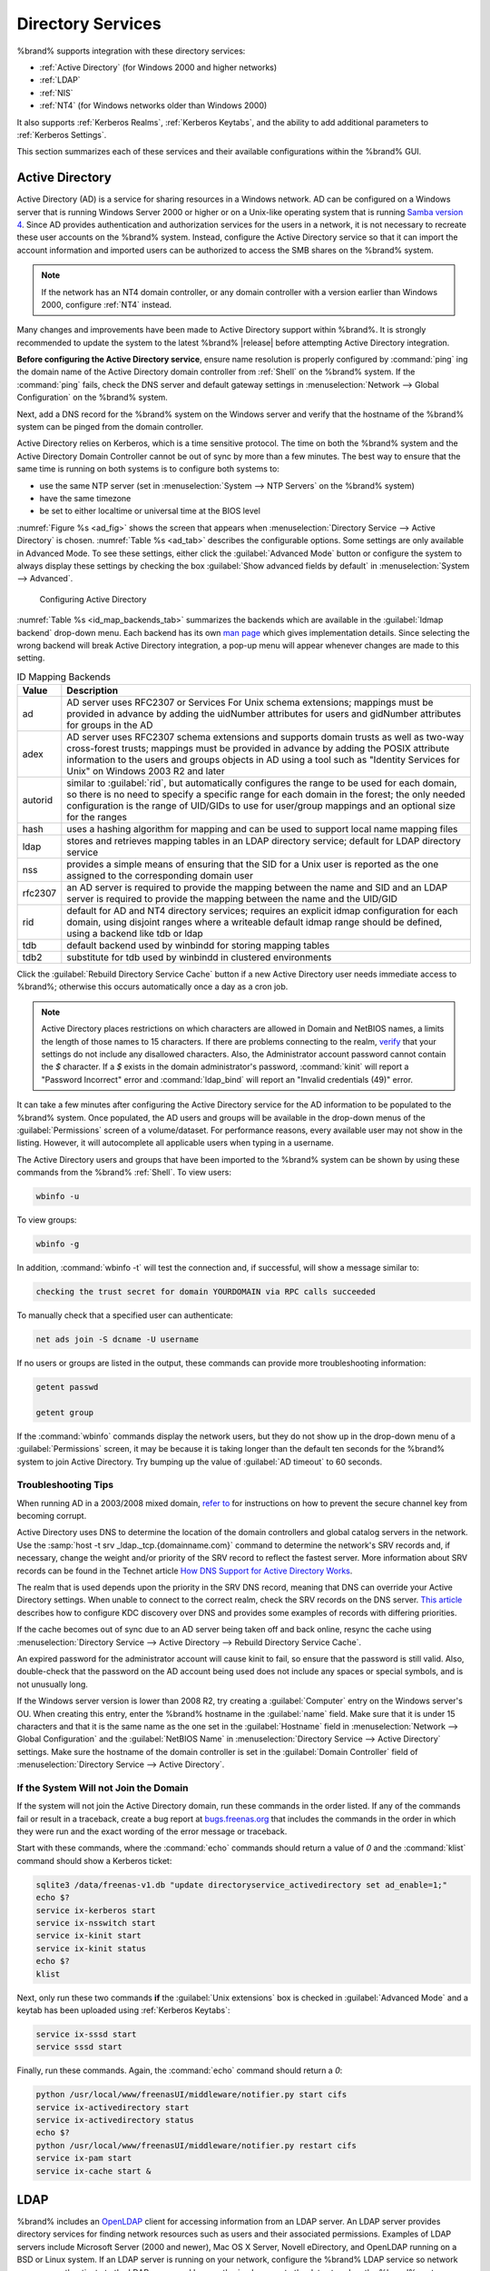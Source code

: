.. _Directory Services:

Directory Services
==================

%brand% supports integration with these directory services:

* :ref:`Active Directory` (for Windows 2000 and higher networks)

* :ref:`LDAP`

* :ref:`NIS`

* :ref:`NT4` (for Windows networks older than Windows 2000)

It also supports :ref:`Kerberos Realms`, :ref:`Kerberos Keytabs`, and
the ability to add additional parameters to :ref:`Kerberos Settings`.

This section summarizes each of these services and their available
configurations within the %brand% GUI.


.. _Active Directory:

Active Directory
----------------

Active Directory (AD) is a service for sharing resources in a Windows
network. AD can be configured on a Windows server that is running
Windows Server 2000 or higher or on a Unix-like operating system that
is running `Samba version 4
<https://wiki.samba.org/index.php/Samba4/HOWTO#Provisioning_The_Samba_Active_Directory>`_.
Since AD provides authentication and authorization services for the
users in a network, it is not necessary to recreate these user
accounts on the %brand% system. Instead, configure the Active
Directory service so that it can import the account information and
imported users can be authorized to access the SMB shares on the
%brand% system.

.. note:: If the network has an NT4 domain controller, or any domain
   controller with a version earlier than Windows 2000, configure
   :ref:`NT4` instead.

Many changes and improvements have been made to Active Directory
support within %brand%.  It is strongly recommended to update the
system to the latest %brand% |release| before attempting Active
Directory integration.

**Before configuring the Active Directory service**, ensure name
resolution is properly configured by :command:`ping` ing the domain
name of the Active Directory domain controller from :ref:`Shell` on
the %brand% system. If the :command:`ping` fails, check the DNS
server and default gateway settings in
:menuselection:`Network --> Global Configuration`
on the %brand% system.

Next, add a DNS record for the %brand% system on the Windows server
and verify that the hostname of the %brand% system can be
pinged from the domain controller.

Active Directory relies on Kerberos, which is a time sensitive
protocol. The time on both the %brand% system and the
Active Directory Domain Controller cannot be out of sync by more than
a few minutes. The best way to ensure that the same time is running on
both systems is to configure both systems to:

* use the same NTP server (set in
  :menuselection:`System --> NTP Servers`
  on the %brand% system)

* have the same timezone

* be set to either localtime or universal time at the BIOS level

:numref:`Figure %s <ad_fig>`
shows the screen that appears when
:menuselection:`Directory Service --> Active Directory`
is chosen.
:numref:`Table %s <ad_tab>`
describes the configurable options. Some settings are only available
in Advanced Mode. To see these settings, either click the
:guilabel:`Advanced Mode` button or configure the system to always
display these settings by checking the box
:guilabel:`Show advanced fields by default` in
:menuselection:`System --> Advanced`.


.. _ad_fig:

.. figure:: images/active-dir1.png

   Configuring Active Directory


.. tabularcolumns:: |>{\RaggedRight}p{\dimexpr 0.25\linewidth-2\tabcolsep}
                    |>{\RaggedRight}p{\dimexpr 0.12\linewidth-2\tabcolsep}
                    |>{\RaggedRight}p{\dimexpr 0.63\linewidth-2\tabcolsep}|

.. _ad_tab:

.. table:: Active Directory Configuration Options
   :class: longtable

   +--------------------------+---------------+-------------------------------------------------------------------------------------------------------------------------------------------------------+
   | Setting                  | Value         | Description                                                                                                                                           |
   |                          |               |                                                                                                                                                       |
   +==========================+===============+=======================================================================================================================================================+
   | Domain Name              | string        | name of Active Directory domain (e.g. *example.com*) or child domain (e.g.                                                                            |
   |                          |               | *sales.example.com*); this setting is mandatory and the GUI will refuse to save the settings if the domain controller for the specified               |
   |                          |               | domain cannot be found                                                                                                                                |
   |                          |               |                                                                                                                                                       |
   +--------------------------+---------------+-------------------------------------------------------------------------------------------------------------------------------------------------------+
   | Domain Account Name      | string        | name of the Active Directory administrator account; this setting is mandatory and the GUI will refuse to save the settings if it cannot               |
   |                          |               | connect to the domain controller using this account name                                                                                              |
   |                          |               |                                                                                                                                                       |
   +--------------------------+---------------+-------------------------------------------------------------------------------------------------------------------------------------------------------+
   | Domain Account Password  | string        | password for the Active Directory administrator account; this setting is mandatory and the GUI will refuse to save the settings if it can             |
   |                          |               | not connect to the domain controller using this password                                                                                              |
   |                          |               |                                                                                                                                                       |
   #ifdef freenas
   +--------------------------+---------------+-------------------------------------------------------------------------------------------------------------------------------------------------------+
   | NetBIOS Name             | string        | only available in :guilabel:`Advanced Mode`; limited to 15 characters; automatically populated with the original hostname of the system;              |
   |                          |               | **use caution when changing this setting**, as setting an                                                                                             |
   |                          |               | `incorrect value can corrupt an AD installation <https://forums.freenas.org/index.php?threads/before-you-setup-ad-authentication-please-read.2447/>`_ |
   |                          |               |                                                                                                                                                       |
   #endif freenas
   +--------------------------+---------------+-------------------------------------------------------------------------------------------------------------------------------------------------------+
   | Encryption Mode          | drop-down     | only available in :guilabel:`Advanced Mode`; choices are *Off*,                                                                                       |
   |                          | menu          | *SSL*, or                                                                                                                                             |
   |                          |               | *TLS*                                                                                                                                                 |
   |                          |               |                                                                                                                                                       |
   +--------------------------+---------------+-------------------------------------------------------------------------------------------------------------------------------------------------------+
   | Certificate              | drop-down menu| only available in :guilabel:`Advanced Mode`; select the certificate of the LDAP server if  SSL connections                                            |
   |                          |               | are used; if a certificate does not exist yet, create a CA (in :ref:`CAs`), then create a certificate on the Active Directory server                  |
   |                          |               | and import it to the %brand% system with :ref:`Certificates`                                                                                          |
   +--------------------------+---------------+-------------------------------------------------------------------------------------------------------------------------------------------------------+
   | Verbose logging          | checkbox      | only available in :guilabel:`Advanced Mode`; if checked, logs attempts to join the domain to :file:`/var/log/messages`                                |
   |                          |               |                                                                                                                                                       |
   +--------------------------+---------------+-------------------------------------------------------------------------------------------------------------------------------------------------------+
   | UNIX extensions          | checkbox      | only available in :guilabel:`Advanced Mode`; **only** check this box if the AD server has been explicitly configured to map                           |
   |                          |               | permissions for UNIX users; checking this box provides persistent UIDs and GUIDs, otherwise, users/groups get                                         |
   |                          |               | mapped to the UID/GUID range configured in Samba                                                                                                      |
   |                          |               |                                                                                                                                                       |
   +--------------------------+---------------+-------------------------------------------------------------------------------------------------------------------------------------------------------+
   | Allow Trusted Domains    | checkbox      | only available in :guilabel:`Advanced Mode`; should only be enabled if network has active                                                             |
   |                          |               | `domain/forest trusts <https://technet.microsoft.com/en-us/library/cc757352(WS.10).aspx>`_                                                            |
   |                          |               | and you need to manage files on multiple domains; use with caution as it will generate more winbindd traffic,                                         |
   |                          |               | slowing down the ability to filter through user/group information                                                                                     |
   |                          |               |                                                                                                                                                       |
   +--------------------------+---------------+-------------------------------------------------------------------------------------------------------------------------------------------------------+
   | Use Default Domain       | checkbox      | only available in :guilabel:`Advanced Mode`; when unchecked, the domain name is prepended to the username; if                                         |
   |                          |               | :guilabel:`Allow Trusted Domains` is checked and multiple domains use the same usernames, uncheck this box to prevent name                            |
   |                          |               | collisions                                                                                                                                            |
   |                          |               |                                                                                                                                                       |
   +--------------------------+---------------+-------------------------------------------------------------------------------------------------------------------------------------------------------+
   | Allow DNS updates        | checkbox      | when unchecked, disables Samba from doing DNS updates when joining a domain                                                                           |
   |                          |               |                                                                                                                                                       |
   +--------------------------+---------------+-------------------------------------------------------------------------------------------------------------------------------------------------------+
   | Disable Active Directory | checkbox      | when checked, disables caching AD users and groups; useful if you cannot bind to a domain with a large number of users or groups                      |
   | user/group cache         |               |                                                                                                                                                       |
   |                          |               |                                                                                                                                                       |
   +--------------------------+---------------+-------------------------------------------------------------------------------------------------------------------------------------------------------+
   | Site Name                | string        | only available in :guilabel:`Advanced Mode`; the relative distinguished name of the site object in Active Directory                                   |
   |                          |               |                                                                                                                                                       |
   +--------------------------+---------------+-------------------------------------------------------------------------------------------------------------------------------------------------------+
   | Domain Controller        | string        | only available in :guilabel:`Advanced Mode`; will automatically be added to the SRV record for the domain and, when multiple controllers are          |
   |                          |               | specified, %brand% selects the closest DC which responds                                                                                              |
   |                          |               |                                                                                                                                                       |
   +--------------------------+---------------+-------------------------------------------------------------------------------------------------------------------------------------------------------+
   | Global Catalog Server    | string        | only available in :guilabel:`Advanced Mode`; if the hostname of the global catalog server to use is specified, make sure it is resolvable             |
   |                          |               |                                                                                                                                                       |
   +--------------------------+---------------+-------------------------------------------------------------------------------------------------------------------------------------------------------+
   | Kerberos Realm           | drop-down     | only available in :guilabel:`Advanced Mode`;  select the realm created using the instructions in :ref:`Kerberos Realms`                               |
   |                          | menu          |                                                                                                                                                       |
   +--------------------------+---------------+-------------------------------------------------------------------------------------------------------------------------------------------------------+
   | Kerberos Principal       | drop-down     | only available in :guilabel:`Advanced Mode`; browse to the location of the keytab created using the instructions in :ref:`Kerberos Keytabs`           |
   |                          | menu          |                                                                                                                                                       |
   +--------------------------+---------------+-------------------------------------------------------------------------------------------------------------------------------------------------------+
   |AD timeout                | integer       | only available in :guilabel:`Advanced Mode`; in seconds, increase if the AD service does not start after connecting to the                            |
   |                          |               | domain                                                                                                                                                |
   |                          |               |                                                                                                                                                       |
   +--------------------------+---------------+-------------------------------------------------------------------------------------------------------------------------------------------------------+
   | DNS timeout              | integer       | only available in :guilabel:`Advanced Mode`; in seconds, increase if AD DNS queries timeout                                                           |
   |                          |               |                                                                                                                                                       |
   +--------------------------+---------------+-------------------------------------------------------------------------------------------------------------------------------------------------------+
   | Idmap backend            | drop-down     | only available in :guilabel:`Advanced Mode`; select the backend to use to map Windows security identifiers (SIDs) to UNIX UIDs and GIDs; see          |
   |                          | menu and Edit | :numref:`Table %s <id_map_backends_tab>` for a summary of the available backends; click the :guilabel:`Edit` link to configure that backend's         |
   |                          |               | editable options                                                                                                                                      |
   +--------------------------+---------------+-------------------------------------------------------------------------------------------------------------------------------------------------------+
   | Windbind NSS Info        | drop-down     | only available in :guilabel:`Advanced Mode` and defines the schema to use when querying AD for user/group info; *rfc2307* uses the RFC2307 schema     |
   |                          | menu          | support included in Windows 2003 R2, *sfu20* is for Services For Unix 3.0 or 3.5, and                                                                 |
   |                          |               | *sfu* is for Services For Unix 2.0                                                                                                                    |
   |                          |               |                                                                                                                                                       |
   +--------------------------+---------------+-------------------------------------------------------------------------------------------------------------------------------------------------------+
   | SASL wrapping            | drop-down     | only available in :guilabel:`Advanced Mode` and defines how LDAP traffic is transmitted; choices are *plain* (plain text),                            |
   |                          | menu          | *sign* (signed only),                                                                                                                                 |
   |                          |               | or *seal* (signed and encrypted); Windows 2000 SP3 and higher can be configured to enforce signed LDAP connections                                    |
   |                          |               |                                                                                                                                                       |
   +--------------------------+---------------+-------------------------------------------------------------------------------------------------------------------------------------------------------+
   | Enable                   | checkbox      | uncheck to disable the configuration without deleting it                                                                                              |
   |                          |               |                                                                                                                                                       |
   #ifdef truenas
   +--------------------------+---------------+-------------------------------------------------------------------------------------------------------------------------------------------------------+
   | NetBIOS Name (This Node) | string        | only available in :guilabel:`Advanced Mode`; limited to 15 characters; automatically populated with the system's original hostname; it **must**       |
   |                          |               | be different from the *Workgroup* name                                                                                                                |
   |                          |               |                                                                                                                                                       |
   +--------------------------+---------------+-------------------------------------------------------------------------------------------------------------------------------------------------------+
   | NetBIOS Name (Node B)    | string        | only available in :guilabel:`Advanced Mode`; limited to 15 characters; when using :ref:`Failover`, set a unique NetBIOS name for the standby node     |
   |                          |               |                                                                                                                                                       |
   +--------------------------+---------------+-------------------------------------------------------------------------------------------------------------------------------------------------------+
   | NetBIOS Alias            | string        | only available in :guilabel:`Advanced Mode`; limited to 15 characters; when using :ref:`Failover`, this is the NetBIOS name that resolves             |
   |                          |               | to either node                                                                                                                                        |
   #endif truenas
   +--------------------------+---------------+-------------------------------------------------------------------------------------------------------------------------------------------------------+


:numref:`Table %s <id_map_backends_tab>`
summarizes the backends which are available in the
:guilabel:`Idmap backend` drop-down menu. Each backend has its own
`man page <https://www.samba.org/samba/docs/man/manpages/>`_
which gives implementation details. Since selecting the wrong backend
will break Active Directory integration, a pop-up menu will appear
whenever changes are made to this setting.


.. tabularcolumns:: |>{\RaggedRight}p{\dimexpr 0.16\linewidth-2\tabcolsep}
                    |>{\RaggedRight}p{\dimexpr 0.66\linewidth-2\tabcolsep}|

.. _id_map_backends_tab:

.. table:: ID Mapping Backends
   :class: longtable

   +----------------+------------------------------------------------------------------------------------------------------------------------------------------+
   | Value          | Description                                                                                                                              |
   |                |                                                                                                                                          |
   +================+==========================================================================================================================================+
   | ad             | AD server uses RFC2307 or Services For Unix schema extensions; mappings must be provided in advance by adding the uidNumber attributes   |
   |                | for users and gidNumber attributes for groups in the AD                                                                                  |
   |                |                                                                                                                                          |
   +----------------+------------------------------------------------------------------------------------------------------------------------------------------+
   | adex           | AD server uses RFC2307 schema extensions and supports domain trusts as well as two-way cross-forest trusts; mappings must be provided in |
   |                | advance by adding the POSIX attribute information to the users and groups objects in AD using a tool such as                             |
   |                | "Identity Services for Unix" on Windows 2003 R2 and later                                                                                |
   |                |                                                                                                                                          |
   +----------------+------------------------------------------------------------------------------------------------------------------------------------------+
   | autorid        | similar to :guilabel:`rid`, but automatically configures the range to be used for each domain, so there is no need to specify a          |
   |                | specific range for each domain in the forest; the only needed configuration is the range of UID/GIDs to use for user/group mappings      |
   |                | and an optional size for the ranges                                                                                                      |
   |                |                                                                                                                                          |
   +----------------+------------------------------------------------------------------------------------------------------------------------------------------+
   | hash           | uses a hashing algorithm for mapping and can be used to support local name mapping files                                                 |
   |                |                                                                                                                                          |
   +----------------+------------------------------------------------------------------------------------------------------------------------------------------+
   | ldap           | stores and retrieves mapping tables in an LDAP directory service; default for LDAP directory service                                     |
   |                |                                                                                                                                          |
   +----------------+------------------------------------------------------------------------------------------------------------------------------------------+
   | nss            | provides a simple means of ensuring that the SID for a Unix user is reported as the one assigned to the corresponding domain user        |
   |                |                                                                                                                                          |
   +----------------+------------------------------------------------------------------------------------------------------------------------------------------+
   | rfc2307        | an AD server is required to provide the mapping between the name and SID and an LDAP server is required to provide the mapping between   |
   |                | the name and the UID/GID                                                                                                                 |
   |                |                                                                                                                                          |
   +----------------+------------------------------------------------------------------------------------------------------------------------------------------+
   | rid            | default for AD and NT4 directory services; requires an explicit idmap configuration for each domain, using disjoint ranges where a       |
   |                | writeable default idmap range should be defined, using a backend like tdb or ldap                                                        |
   |                |                                                                                                                                          |
   +----------------+------------------------------------------------------------------------------------------------------------------------------------------+
   | tdb            | default backend used by winbindd for storing mapping tables                                                                              |
   |                |                                                                                                                                          |
   +----------------+------------------------------------------------------------------------------------------------------------------------------------------+
   | tdb2           | substitute for tdb used by winbindd in clustered environments                                                                            |
   |                |                                                                                                                                          |
   +----------------+------------------------------------------------------------------------------------------------------------------------------------------+

Click the :guilabel:`Rebuild Directory Service Cache` button if a new
Active Directory user needs immediate access to %brand%; otherwise
this occurs automatically once a day as a cron job.

.. note:: Active Directory places restrictions on which characters are
   allowed in Domain and NetBIOS names, a limits the length of those
   names to 15 characters. If there are problems connecting to the
   realm,
   `verify <https://support.microsoft.com/en-us/kb/909264>`_
   that your settings do not include any disallowed characters. Also,
   the Administrator account password cannot contain the *$*
   character. If a *$* exists in the domain administrator's password,
   :command:`kinit` will report a "Password Incorrect" error and
   :command:`ldap_bind` will report an "Invalid credentials (49)"
   error.

It can take a few minutes after configuring the Active Directory
service for the AD information to be populated to the %brand% system.
Once populated, the AD users and groups will be available in the
drop-down menus of the :guilabel:`Permissions` screen of a
volume/dataset. For performance reasons, every available user may not
show in the listing. However, it will autocomplete all applicable
users when typing in a username.

The Active Directory users and groups that have been imported to the
%brand% system can be shown by using these commands from the %brand%
:ref:`Shell`. To view users:

.. code-block:: none

   wbinfo -u


To view groups:

.. code-block:: none

   wbinfo -g


In addition, :command:`wbinfo -t` will test the connection and, if
successful, will show a message similar to:

.. code-block:: none

   checking the trust secret for domain YOURDOMAIN via RPC calls succeeded


To manually check that a specified user can authenticate:

.. code-block:: none

   net ads join -S dcname -U username


If no users or groups are listed in the output, these commands can
provide more troubleshooting information:

.. code-block:: none

   getent passwd

   getent group


If the :command:`wbinfo` commands display the network users, but they
do not show up in the drop-down menu of a :guilabel:`Permissions`
screen, it may be because it is taking longer than the default ten
seconds for the %brand% system to join Active Directory. Try bumping
up the value of :guilabel:`AD timeout` to 60 seconds.


.. _Troubleshooting Tips:

Troubleshooting Tips
~~~~~~~~~~~~~~~~~~~~

When running AD in a 2003/2008 mixed domain, `refer to
<https://forums.freenas.org/index.php?threads/2008r2-2003-mixed-domain.1931/>`_
for instructions on how to prevent the secure channel key from
becoming corrupt.

Active Directory uses DNS to determine the location of the domain
controllers and global catalog servers in the network. Use the
:samp:`host -t srv _ldap._tcp.{domainname.com}` command to determine
the network's SRV records and, if necessary, change the weight and/or
priority of the SRV record to reflect the fastest server. More
information about SRV records can be found in the Technet article
`How DNS Support for Active Directory Works
<https://technet.microsoft.com/en-us/library/cc759550(WS.10).aspx>`_.

The realm that is used depends upon the priority in the SRV DNS
record, meaning that DNS can override your Active Directory settings.
When unable to connect to the correct realm, check the SRV records on
the DNS server. `This article
<http://www.informit.com/guides/content.aspx?g=security&seqNum=37&rll=1>`_
describes how to configure KDC discovery over DNS and provides some
examples of records with differing priorities.

If the cache becomes out of sync due to an AD server being taken off
and back online, resync the cache using
:menuselection:`Directory Service --> Active Directory
--> Rebuild Directory Service Cache`.

An expired password for the administrator account will cause kinit to
fail, so ensure that the password is still valid. Also, double-check
that the password on the AD account being used does not include any
spaces or special symbols, and is not unusually long.

If the Windows server version is lower than 2008 R2, try creating a
:guilabel:`Computer` entry on the Windows server's OU. When creating
this entry, enter the %brand% hostname in the :guilabel:`name` field.
Make sure that it is under 15 characters and that it is the same name
as the one set in the :guilabel:`Hostname` field in
:menuselection:`Network --> Global Configuration`
and the :guilabel:`NetBIOS Name` in
:menuselection:`Directory Service --> Active Directory`
settings. Make sure the hostname of the domain controller is set in
the :guilabel:`Domain Controller` field of
:menuselection:`Directory Service --> Active Directory`.


.. _If the System Will not Join the Domain:

If the System Will not Join the Domain
~~~~~~~~~~~~~~~~~~~~~~~~~~~~~~~~~~~~~~

If the system will not join the Active Directory domain, run these
commands in the order listed. If any of the commands fail or result in
a traceback, create a bug report at
`bugs.freenas.org <https://bugs.freenas.org/>`_
that includes the commands in the order in which they were run and the
exact wording of the error message or traceback.

Start with these commands, where the :command:`echo` commands should
return a value of *0* and the :command:`klist` command should show a
Kerberos ticket:

.. code-block:: none

   sqlite3 /data/freenas-v1.db "update directoryservice_activedirectory set ad_enable=1;"
   echo $?
   service ix-kerberos start
   service ix-nsswitch start
   service ix-kinit start
   service ix-kinit status
   echo $?
   klist


Next, only run these two commands **if** the
:guilabel:`Unix extensions` box is checked in
:guilabel:`Advanced Mode` and a keytab has been uploaded using
:ref:`Kerberos Keytabs`:

.. code-block:: none

 service ix-sssd start
 service sssd start


Finally, run these commands. Again, the :command:`echo` command should
return a *0*:

.. code-block:: none

   python /usr/local/www/freenasUI/middleware/notifier.py start cifs
   service ix-activedirectory start
   service ix-activedirectory status
   echo $?
   python /usr/local/www/freenasUI/middleware/notifier.py restart cifs
   service ix-pam start
   service ix-cache start &


.. _LDAP:

LDAP
----

%brand% includes an
`OpenLDAP <http://www.openldap.org/>`_
client for accessing information from an LDAP server. An LDAP server
provides directory services for finding network resources such as
users and their associated permissions. Examples of LDAP servers
include Microsoft Server (2000 and newer), Mac OS X Server, Novell
eDirectory, and OpenLDAP running on a BSD or Linux system. If an LDAP
server is running on your network, configure the %brand% LDAP service
so network users can authenticate to the LDAP server and have
authorized access to the data stored on the %brand% system.

.. note:: LDAP authentication for SMB shares is disabled unless
   the LDAP directory has been configured for and populated with Samba
   attributes. The most popular script for performing this task is
   `smbldap-tools <http://download.gna.org/smbldap-tools/>`_
   and instructions for using it can be found at
   `The Linux Samba-OpenLDAP Howto
   <http://download.gna.org/smbldap-tools/docs/samba-ldap-howto/#htoc29>`_.
   In addition, the LDAP server must support SSL/TLS and the
   certificate for the LDAP server must be imported with
   :menuselection:`System --> Certificates --> Import Certificate`.

.. tip:: Apple's
   `Open Directory
   <https://manuals.info.apple.com/en_US/Open_Directory_Admin_v10.5_3rd_Ed.pdf>`_
   is an LDAP-compatible directory service into which %brand% can be
   integrated. See
   `FreeNAS with Open Directory in Mac OS X environments
   <https://forums.freenas.org/index.php?threads/howto-freenas-with-open-directory-in-mac-os-x-environments.46493/>`_.


:numref:`Figure %s <ldap_config_fig>`
shows the LDAP Configuration screen that is seen after clicking
:menuselection:`Directory Service --> LDAP`.

.. _ldap_config_fig:

.. figure:: images/ldap1.png

   Configuring LDAP

:numref:`Table %s <ldap_config_tab>`
summarizes the available configuration options. Some settings are only
available in Advanced Mode. To see these settings, either click the
:guilabel:`Advanced Mode` button or configure the system to always
display these settings by checking the box
:guilabel:`Show advanced fields by default` in
:menuselection:`System --> Advanced`.

Those who are new to LDAP terminology should skim through the
`OpenLDAP Software 2.4 Administrator's Guide
<http://www.openldap.org/doc/admin24/>`_.


.. tabularcolumns:: |>{\RaggedRight}p{\dimexpr 0.16\linewidth-2\tabcolsep}
                    |>{\RaggedRight}p{\dimexpr 0.20\linewidth-2\tabcolsep}
                    |>{\RaggedRight}p{\dimexpr 0.63\linewidth-2\tabcolsep}|

.. _ldap_config_tab:

.. table:: LDAP Configuration Options
   :class: longtable

   +-------------------------+----------------+----------------------------------------------------------------------------------------------------------------+
   | Setting                 | Value          | Description                                                                                                    |
   |                         |                |                                                                                                                |
   +=========================+================+================================================================================================================+
   | Hostname                | string         | hostname or IP address of LDAP server                                                                          |
   |                         |                |                                                                                                                |
   +-------------------------+----------------+----------------------------------------------------------------------------------------------------------------+
   | Base DN                 | string         | top level of the LDAP directory tree to be used when searching for resources (e.g.                             |
   |                         |                | *dc=test,dc=org*)                                                                                              |
   |                         |                |                                                                                                                |
   +-------------------------+----------------+----------------------------------------------------------------------------------------------------------------+
   | Bind DN                 | string         | name of administrative account on LDAP server (e.g. *cn=Manager,dc=test,dc=org*)                               |
   |                         |                |                                                                                                                |
   +-------------------------+----------------+----------------------------------------------------------------------------------------------------------------+
   | Bind password           | string         | password for :guilabel:`Root bind DN`                                                                          |
   |                         |                |                                                                                                                |
   +-------------------------+----------------+----------------------------------------------------------------------------------------------------------------+
   | Allow Anonymous         | checkbox       | only available in :guilabel:`Advanced Mode`; instructs LDAP server to not provide authentication and           |
   | Binding                 |                | to allow read and write access to any client                                                                   |
   |                         |                |                                                                                                                |
   +-------------------------+----------------+----------------------------------------------------------------------------------------------------------------+
   | User Suffix             | string         | only available in :guilabel:`Advanced Mode` and optional; can be added to name when user account               |
   |                         |                | added to LDAP directory (e.g. dept. or company name)                                                           |
   |                         |                |                                                                                                                |
   +-------------------------+----------------+----------------------------------------------------------------------------------------------------------------+
   | Group Suffix            | string         | only available in :guilabel:`Advanced Mode` and optional; can be added to name when group added to LDAP        |
   |                         |                | directory (e.g. dept. or company name)                                                                         |
   |                         |                |                                                                                                                |
   +-------------------------+----------------+----------------------------------------------------------------------------------------------------------------+
   | Password Suffix         | string         | only available in :guilabel:`Advanced Mode` and optional; can be added to password when password added         |
   |                         |                | to LDAP directory                                                                                              |
   |                         |                |                                                                                                                |
   +-------------------------+----------------+----------------------------------------------------------------------------------------------------------------+
   | Machine Suffix          | string         | only available in :guilabel:`Advanced Mode` and optional; can be added to name when system added to            |
   |                         |                | LDAP directory (e.g. server, accounting)                                                                       |
   |                         |                |                                                                                                                |
   +-------------------------+----------------+----------------------------------------------------------------------------------------------------------------+
   | SUDO Suffix             | string         | only available in :guilabel:`Advanced Mode`; use if LDAP-based users need superuser access                     |
   |                         |                |                                                                                                                |
   +-------------------------+----------------+----------------------------------------------------------------------------------------------------------------+
   | Kerberos Realm          | drop-down menu | only available in :guilabel:`Advanced Mode`;  select the realm created using the instructions                  |
   |                         |                | in :ref:`Kerberos Realms`                                                                                      |
   +-------------------------+----------------+----------------------------------------------------------------------------------------------------------------+
   | Kerberos Keytab         | drop-down menu | only available in :guilabel:`Advanced Mode`;  browse to the location of the keytab created using               |
   |                         |                | the instructions in :ref:`Kerberos Keytabs`                                                                    |
   |                         |                |                                                                                                                |
   +-------------------------+----------------+----------------------------------------------------------------------------------------------------------------+
   | Encryption Mode         | drop-down menu | only available in :guilabel:`Advanced Mode`; choices are *Off*,                                                |
   |                         |                | *SSL*, or                                                                                                      |
   |                         |                | *TLS*; note that either                                                                                        |
   |                         |                | *SSL* or                                                                                                       |
   |                         |                | *TLS* and a :guilabel:`Certificate` must be selected in order for authentication to work                       |
   |                         |                |                                                                                                                |
   +-------------------------+----------------+----------------------------------------------------------------------------------------------------------------+
   | Certificate             | drop-down menu | only available in :guilabel:`Advanced Mode`; select the certificate of the LDAP server or the CA that          |
   |                         |                | signed that certificate (required if authentication is used); iIf your LDAP server does not already            |
   |                         |                | have a certificate, create a CA using :ref:`CAs`, then the certificate using :ref:`Certificates` and           |
   |                         |                | install the certificate on the LDAP server                                                                     |
   |                         |                |                                                                                                                |
   +-------------------------+----------------+----------------------------------------------------------------------------------------------------------------+
   | LDAP timeout            | integer        | increase this value (in seconds) if obtaining a Kerberos ticket times out                                      |
   |                         |                |                                                                                                                |
   +-------------------------+----------------+----------------------------------------------------------------------------------------------------------------+
   | DNS timeout             | integer        | increase this value (in seconds) if DNS queries timeout                                                        |
   |                         |                |                                                                                                                |
   +-------------------------+----------------+----------------------------------------------------------------------------------------------------------------+
   | Idmap backend           | drop-down menu | only available in :guilabel:`Advanced Mode`;  select the backend to use to map Windows security                |
   |                         | and Edit       | identifiers (SIDs) to UNIX UIDs and GIDs; see :numref:`Table %s <id_map_backends_tab>` for a summary           |
   |                         |                | of the available backends; click the :guilabel:`Edit` link to configure that backend's editable options        |
   |                         |                |                                                                                                                |
   +-------------------------+----------------+----------------------------------------------------------------------------------------------------------------+
   | Samba Schema            | checkbox       | only available in :guilabel:`Advanced Mode`; only check this box if you need LDAP authentication               |
   |                         |                | for SMB shares **and** have **already** configured the LDAP server with Samba attributes                       |
   |                         |                |                                                                                                                |
   +-------------------------+----------------+----------------------------------------------------------------------------------------------------------------+
   | Auxiliary Parameters    | string         | additional options for `sssd.conf(5) <https://jhrozek.fedorapeople.org/sssd/1.11.6/man/sssd.conf.5.html>`_     |
   |                         |                |                                                                                                                |
   +-------------------------+----------------+----------------------------------------------------------------------------------------------------------------+
   | Schema                  | drop-down menu | if :guilabel:`Samba Schema` is checked, select the schema to use; choices are *rfc2307* and                    |
   |                         |                | *rfc2307bis*                                                                                                   |
   |                         |                |                                                                                                                |
   +-------------------------+----------------+----------------------------------------------------------------------------------------------------------------+
   | Enable                  | checkbox       | uncheck to disable the configuration without deleting it                                                       |
   |                         |                |                                                                                                                |
   #ifdef truenas
   +-------------------------+----------------+----------------------------------------------------------------------------------------------------------------+
   | NetBIOS Name            | string         | only available in :guilabel:`Advanced Mode`; limited to 15 characters; automatically populated with the        |
   | (This Node)             |                | system's original hostname; it **must** be different from the *Workgroup* name                                 |
   |                         |                |                                                                                                                |
   +-------------------------+----------------+----------------------------------------------------------------------------------------------------------------+
   | NetBIOS Name (Node B)   | string         | only available in :guilabel:`Advanced Mode`; limited to 15 characters; when using :ref:`Failover`, set a       |
   |                         |                | unique NetBIOS name for the standby node                                                                       |
   +-------------------------+----------------+----------------------------------------------------------------------------------------------------------------+
   | NetBIOS Alias           | string         | only available in :guilabel:`Advanced Mode`; limited to 15 characters; when using :ref:`Failover`,             |
   |                         |                | this is the NetBIOS name that resolves to either node                                                          |
   |                         |                |                                                                                                                |
   #endif truenas
   +-------------------------+----------------+----------------------------------------------------------------------------------------------------------------+

Click the :guilabel:`Rebuild Directory Service Cache` button after
adding a user to LDAP who needs immediate access to %brand%. Otherwise
this occurs automatically once a day as a cron job.

.. note:: %brand% automatically appends the root DN. This means that
   the scope and root DN should not be included when configuring the
   user, group, password, and machine suffixes.

LDAP users and groups appear in the drop-down menus of the
:guilabel:`Permissions` screen of a volume/dataset after configuring
the LDAP service. Type :command:`getent passwd` from :ref:`Shell` to
verify that the users have been imported. Type :command:`getent group`
to verify that the groups have been imported.

If the users and groups are not listed, refer to
`Common errors encountered when using OpenLDAP Software
<http://www.openldap.org/doc/admin24/appendix-common-errors.html>`_
for common errors and how to fix them. When troubleshooting LDAP, open
:ref:`Shell` and look for error messages in :file:`/var/log/auth.log`.


.. _NIS:

NIS
---

Network Information Service (NIS) is a service which maintains and
distributes a central directory of Unix user and group information,
hostnames, email aliases, and other text-based tables of information.
If a NIS server is running on your network, the %brand% system can be
configured to import the users and groups from the NIS directory.

.. note:: In Windows Server 2016, Microsoft removed the Identity
   Management for Unix (IDMU) and NIS Server Role. See
   `Clarification regarding the status of Identity Management for Unix
   (IDMU) & NIS Server Role in Windows Server 2016 Technical Preview
   and beyond
   <https://blogs.technet.microsoft.com/activedirectoryua/2016/02/09/identity-management-for-unix-idmu-is-deprecated-in-windows-server/>`_.

:numref:`Figure %s <nis_fig>`
shows the configuration screen which opens when you click
:menuselection:`Directory Service --> NIS`.
:numref:`Table %s <nis_config_tab>`
summarizes the configuration options.

.. _nis_fig:

.. figure:: images/nis1.png

   NIS Configuration


.. tabularcolumns:: |>{\RaggedRight}p{\dimexpr 0.16\linewidth-2\tabcolsep}
                    |>{\RaggedRight}p{\dimexpr 0.20\linewidth-2\tabcolsep}
                    |>{\RaggedRight}p{\dimexpr 0.63\linewidth-2\tabcolsep}|

.. _nis_config_tab:

.. table:: NIS Configuration Options
   :class: longtable

   +-------------+-----------+----------------------------------------------------------------------------------------------------------------------------+
   | Setting     | Value     | Description                                                                                                                |
   |             |           |                                                                                                                            |
   |             |           |                                                                                                                            |
   +=============+===========+============================================================================================================================+
   | NIS domain  | string    | name of NIS domain                                                                                                         |
   |             |           |                                                                                                                            |
   +-------------+-----------+----------------------------------------------------------------------------------------------------------------------------+
   | NIS servers | string    | comma delimited list of hostnames or IP addresses                                                                          |
   |             |           |                                                                                                                            |
   +-------------+-----------+----------------------------------------------------------------------------------------------------------------------------+
   | Secure mode | checkbox  | if checked,                                                                                                                |
   |             |           | `ypbind(8) <http://www.freebsd.org/cgi/man.cgi?query=ypbind>`_                                                             |
   |             |           | will refuse to bind to any NIS server that is not running as root on a TCP port number over 1024                           |
   |             |           |                                                                                                                            |
   +-------------+-----------+----------------------------------------------------------------------------------------------------------------------------+
   | Manycast    | checkbox  | if checked, ypbind will bind to the server that responds the fastest; this is useful when no local NIS server is available |
   |             |           | on the same subnet                                                                                                         |
   |             |           |                                                                                                                            |
   +-------------+-----------+----------------------------------------------------------------------------------------------------------------------------+
   | Enable      | checkbox  | uncheck to disable the configuration without deleting it                                                                   |
   |             |           |                                                                                                                            |
   +-------------+-----------+----------------------------------------------------------------------------------------------------------------------------+

Click the :guilabel:`Rebuild Directory Service Cache` button after
adding a user to NIS who needs immediate access to %brand%. Otherwise
this occurs automatically once a day as a cron job.


.. _NT4:

NT4
---

This service should only be configured if the Windows network's domain
controller is running NT4. If the network's domain controller is
running a more recent version of Windows, you should configure
:ref:`Active Directory` instead.

:numref:`Figure %s <nt_fig>`
shows the configuration screen that appears when
:menuselection:`Directory Service --> NT4`
is clicked. These options are summarized in
:numref:`Table %s <nt_config_tab>`.
Some settings are only available in Advanced Mode. To see these
settings, either click the :guilabel:`Advanced Mode` button or
configure the system to always display these settings by checking the
box :guilabel:`Show advanced fields by default` in
:menuselection:`System --> Advanced`.


.. _nt_fig:

.. figure:: images/nt1.png

   NT4 Configuration Options


.. tabularcolumns:: |>{\RaggedRight}p{\dimexpr 0.16\linewidth-2\tabcolsep}
                    |>{\RaggedRight}p{\dimexpr 0.20\linewidth-2\tabcolsep}
                    |>{\RaggedRight}p{\dimexpr 0.63\linewidth-2\tabcolsep}|

.. _nt_config_tab:

.. table:: NT4 Configuration Options
   :class: longtable

   +------------------------+-----------+-------------------------------------------------------------------------------------------------------+
   | Setting                | Value     | Description                                                                                           |
   |                        |           |                                                                                                       |
   |                        |           |                                                                                                       |
   +========================+===========+=======================================================================================================+
   | Domain Controller      | string    | hostname of domain controller                                                                         |
   |                        |           |                                                                                                       |
   +------------------------+-----------+-------------------------------------------------------------------------------------------------------+
   | NetBIOS Name           | string    | hostname of FreeNAS system ; cannot be longer than 15 characters; cannot be the same as the           |
   |                        |           | :guilabel:`Workgroup Name`                                                                            |
   +------------------------+-----------+-------------------------------------------------------------------------------------------------------+
   | Workgroup Name         | string    | name of Windows server's workgroup                                                                    |
   |                        |           |                                                                                                       |
   +------------------------+-----------+-------------------------------------------------------------------------------------------------------+
   | Administrator Name     | string    | name of the domain administrator account                                                              |
   |                        |           |                                                                                                       |
   +------------------------+-----------+-------------------------------------------------------------------------------------------------------+
   | Administrator Password | string    | input and confirm the password for the domain administrator account                                   |
   |                        |           |                                                                                                       |
   +------------------------+-----------+-------------------------------------------------------------------------------------------------------+
   | Use default domain     | checkbox  | only available in :guilabel:`Advanced Mode`; when unchecked, the domain name is prepended             |
   |                        |           | to the username                                                                                       |
   +------------------------+-----------+-------------------------------------------------------------------------------------------------------+
   | Idmap backend          | drop-down | only available in :guilabel:`Advanced Mode`; select the backend to use to map Windows security        |
   |                        | and Edit  | identifiers (SIDs) to UNIX UIDs and GIDs; see :numref:`Table %s <id_map_backends_tab>` for a          |
   |                        | menu      | summary of the available backends; click the :guilabel:`Edit` link to configure that backend's        |
   |                        |           | editable options                                                                                      |
   +------------------------+-----------+-------------------------------------------------------------------------------------------------------+
   | Enable                 | checkbox  | uncheck to disable the configuration without deleting it                                              |
   |                        |           |                                                                                                       |
   +------------------------+-----------+-------------------------------------------------------------------------------------------------------+

Click the :guilabel:`Rebuild Directory Service Cache` button after
adding a user to Active Directory who needs immediate access to
%brand%. Otherwise this occurs automatically once a day as a cron job.


.. _Kerberos Realms:

Kerberos Realms
---------------

A default Kerberos realm is created for the local system in %brand%.
:menuselection:`Directory Service --> Kerberos Realms`
can be used to view and add Kerberos realms.  If the network contains
a KDC, click the :guilabel:`Add kerberose realm` button to add the
Kerberos realm. This configuration screen is shown in
:numref:`Figure %s <ker_realm_fig>`.


.. _ker_realm_fig:

.. figure:: images/realm1a.png

   Adding a Kerberos Realm


:numref:`Table %s <ker_realm_config_tab>`
summarizes the configurable options. Some settings are only available
in Advanced Mode. To see these settings, either click the
:guilabel:`Advanced Mode` button or configure the system to always
display these settings by checking the box
:guilabel:`Show advanced fields by default` in
:menuselection:`System --> Advanced`.


.. tabularcolumns:: |>{\RaggedRight}p{\dimexpr 0.16\linewidth-2\tabcolsep}
                    |>{\RaggedRight}p{\dimexpr 0.20\linewidth-2\tabcolsep}
                    |>{\RaggedRight}p{\dimexpr 0.63\linewidth-2\tabcolsep}|

.. _ker_realm_config_tab:

.. table:: Kerberos Realm Options
   :class: longtable

   +------------------------+-----------+------------------------------------------------------------------------------------------------------------------+
   | Setting                | Value     | Description                                                                                                      |
   |                        |           |                                                                                                                  |
   +========================+===========+==================================================================================================================+
   | Realm                  | string    | mandatory; name of the realm                                                                                     |
   |                        |           |                                                                                                                  |
   +------------------------+-----------+------------------------------------------------------------------------------------------------------------------+
   | KDC                    | string    | only available in :guilabel:`Advanced Mode`; name of the Key Distribution Center                                 |
   |                        |           |                                                                                                                  |
   +------------------------+-----------+------------------------------------------------------------------------------------------------------------------+
   | Admin Server           | string    | only available in :guilabel:`Advanced Mode`; server where all changes to the database are performed              |
   |                        |           |                                                                                                                  |
   +------------------------+-----------+------------------------------------------------------------------------------------------------------------------+
   | Password Server        | string    | only available in :guilabel:`Advanced Mode`; server where all password changes are performed                     |
   |                        |           |                                                                                                                  |
   +------------------------+-----------+------------------------------------------------------------------------------------------------------------------+


.. _Kerberos Keytabs:

Kerberos Keytabs
----------------

Kerberos keytabs are used to do Active Directory or LDAP joins without
a password. This means that the password for the Active Directory or
LDAP administrator account does not need to be saved into the %brand%
configuration database, which is a security risk in some environments.

When using a keytab, it is recommended to create and use a less
privileged account for performing the required queries as the password
for that account will be stored in the %brand% configuration
database.  To create the keytab on a Windows system, use these
commands:

.. code-block:: none

   ktpass.exe -out hostname.keytab host/ hostname@DOMAINNAME -ptype KRB5_NT_PRINCIPAL -mapuser DOMAIN\username -pass userpass

   setspn -A host/ hostname@DOMAINNAME DOMAIN\username


where:

* **hostname** is the fully qualified hostname of the domain
  controller

* **DOMAINNAME** is the domain name in all caps

* **DOMAIN** is the pre-Windows 2000 short name for the domain

* **username** is the privileged account name

* **userpass** is the password associated with username

This will create a keytab with sufficient privileges to grant tickets.

After the keytab is generated, use
:menuselection:`Directory Service --> Kerberos Keytabs
--> Add kerberos keytab`
to add it to the %brand% system.

To instruct the Active Directory service to use the keytab, select the
installed keytab using the drop-down :guilabel:`Kerberos keytab` menu
in
:menuselection:`Directory Service --> Active Directory`.
When using a keytab with Active Directory, make sure that the
"username" and "userpass" in the keytab matches the
"Domain Account Name" and "Domain Account Password" fields in
:menuselection:`Directory Service --> Active Directory`.

To instruct LDAP to use the keytab, select the installed keytab using
the drop-down "Kerberos keytab" menu in
:menuselection:`Directory Service --> LDAP`.


.. _Kerberos Settings:

Kerberos Settings
-----------------

To configure additional Kerberos parameters, use
:menuselection:`Directory Service --> Kerberos Settings`.
:numref:`Figure %s <ker_setting_fig>`
shows the fields available:

* **Appdefaults auxiliary parameters:** contains settings used by some
  Kerberos applications. The available settings and their syntax are
  listed in the
  `[appdefaults] section of krb.conf(5)
  <http://web.mit.edu/kerberos/krb5-1.12/doc/admin/conf_files/krb5_conf.html#appdefaults>`_.

* **Libdefaults auxiliary parameters:** contains settings used by the
  Kerberos library. The available settings and their syntax are listed
  in the
  `[libdefaults] section of krb.conf(5)
  <http://web.mit.edu/kerberos/krb5-1.12/doc/admin/conf_files/krb5_conf.html#libdefaults>`_.

.. _ker_setting_fig:

.. figure:: images/kerberos1.png

   Additional Kerberos Settings
